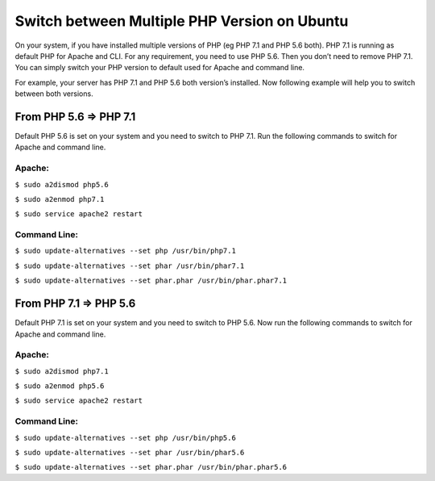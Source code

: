 Switch between Multiple PHP Version on Ubuntu
=============================================

On your system, if you have installed multiple versions of PHP (eg PHP 7.1 and PHP 5.6 both). PHP 7.1 is running as default PHP for Apache and CLI. For any requirement, you need to use PHP 5.6. Then you don’t need to remove PHP 7.1. You can simply switch your PHP version to default used for Apache and command line.

For example, your server has PHP 7.1 and PHP 5.6 both version’s installed. Now following example will help you to switch between both versions.

=======================
From PHP 5.6 => PHP 7.1
=======================

Default PHP 5.6 is set on your system and you need to switch to PHP 7.1. Run the following commands to switch for Apache and command line.

Apache:
-------

``$ sudo a2dismod php5.6``

``$ sudo a2enmod php7.1``

``$ sudo service apache2 restart``


Command Line:
-------------

``$ sudo update-alternatives --set php /usr/bin/php7.1``

``$ sudo update-alternatives --set phar /usr/bin/phar7.1``

``$ sudo update-alternatives --set phar.phar /usr/bin/phar.phar7.1``


=======================
From PHP 7.1 => PHP 5.6
=======================

Default PHP 7.1 is set on your system and you need to switch to PHP 5.6. Now run the following commands to switch for Apache and command line.

Apache:
-------

``$ sudo a2dismod php7.1``

``$ sudo a2enmod php5.6``

``$ sudo service apache2 restart``

Command Line:
-------------

``$ sudo update-alternatives --set php /usr/bin/php5.6``

``$ sudo update-alternatives --set phar /usr/bin/phar5.6``

``$ sudo update-alternatives --set phar.phar /usr/bin/phar.phar5.6``

